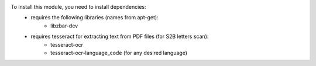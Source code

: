 To install this module, you need to install dependencies:
    * requires the following libraries (names from apt-get):
        - libzbar-dev

    * requires tesseract for extracting text from PDF files (for S2B letters scan):
        - tesseract-ocr
        - tesseract-ocr-language_code (for any desired language)
